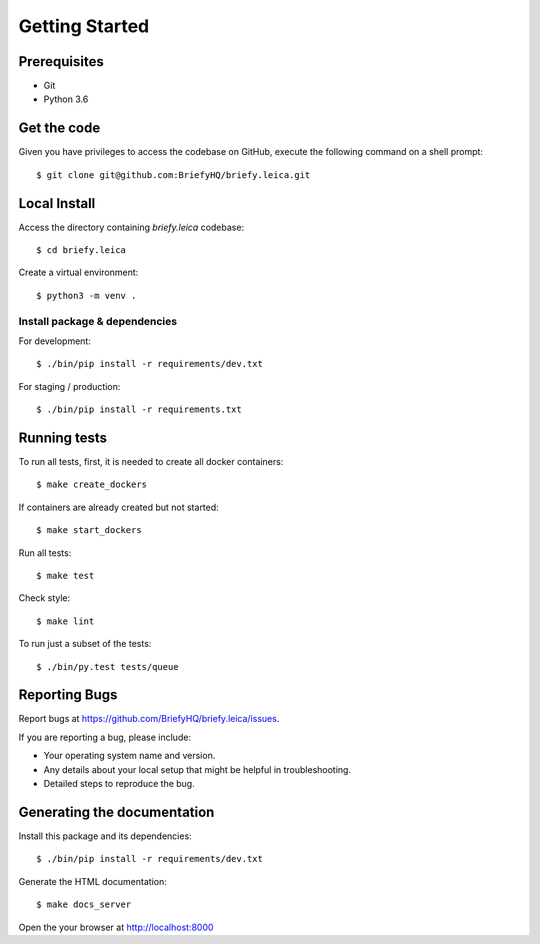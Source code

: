 .. highlight:: shell

Getting Started
===============

Prerequisites
-------------

* Git
* Python 3.6


Get the code
------------
Given you have privileges to access the codebase on GitHub, execute the following command on
a shell prompt::

  $ git clone git@github.com:BriefyHQ/briefy.leica.git

Local Install
-------------
Access the directory containing *briefy.leica* codebase::

  $ cd briefy.leica

Create a virtual environment::

  $ python3 -m venv .

Install package & dependencies
++++++++++++++++++++++++++++++

For development::


    $ ./bin/pip install -r requirements/dev.txt


For staging / production::

    $ ./bin/pip install -r requirements.txt


Running tests
-------------

To run all tests, first, it is needed to create all docker containers::

    $ make create_dockers

If containers are already created but not started::

    $ make start_dockers

Run all tests::

    $ make test


Check style::

    $ make lint

To run just a subset of the tests::

    $ ./bin/py.test tests/queue


Reporting Bugs
--------------

Report bugs at https://github.com/BriefyHQ/briefy.leica/issues.

If you are reporting a bug, please include:

* Your operating system name and version.
* Any details about your local setup that might be helpful in troubleshooting.
* Detailed steps to reproduce the bug.

Generating the documentation
----------------------------

Install this package and its dependencies::

    $ ./bin/pip install -r requirements/dev.txt


Generate the HTML documentation::

    $ make docs_server

Open the your browser at http://localhost:8000

